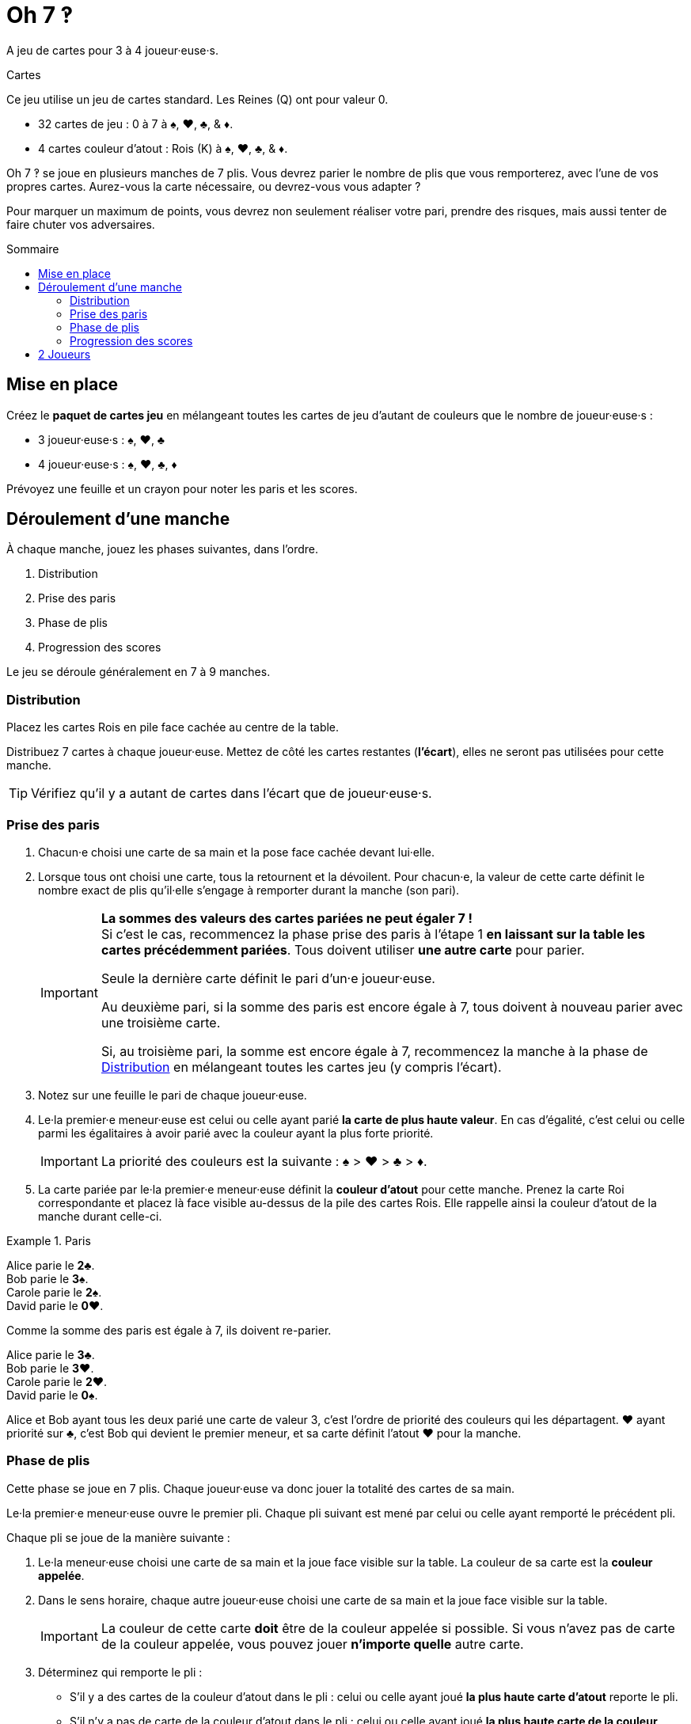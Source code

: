 = Oh 7 ‽
:toc: preamble
:toclevels: 4
:toc-title: Sommaire
:icons: font

A jeu de cartes pour 3 à 4 joueur·euse·s.

.Cartes
****
Ce jeu utilise un jeu de cartes standard.
Les Reines (Q) ont pour valeur 0.

* 32 cartes de jeu : 0 à 7 à ♠, ♥, ♣, & ♦.
* 4 cartes couleur d'atout : Rois (K) à ♠, ♥, ♣, & ♦.
****

Oh 7 ‽ se joue en plusieurs manches de 7 plis.
Vous devrez parier le nombre de plis que vous remporterez, avec l'une de vos propres cartes.
Aurez-vous la carte nécessaire, ou devrez-vous vous adapter ?

Pour marquer un maximum de points, vous devrez non seulement réaliser votre pari, prendre des risques, mais aussi tenter de faire chuter vos adversaires.


== Mise en place

Créez le *paquet de cartes jeu* en mélangeant toutes les cartes de jeu d'autant de couleurs que le nombre de joueur·euse·s :

- 3 joueur·euse·s : ♠, ♥, ♣
- 4 joueur·euse·s : ♠, ♥, ♣, ♦

Prévoyez une feuille et un crayon pour noter les paris et les scores.


== Déroulement d'une manche

À chaque manche, jouez les phases suivantes, dans l’ordre.

1. Distribution
2. Prise des paris
3. Phase de plis
4. Progression des scores

Le jeu se déroule généralement en 7 à 9 manches.


[[distribution]]
=== Distribution

Placez les cartes Rois en pile face cachée au centre de la table.

Distribuez 7 cartes à chaque joueur·euse.
Mettez de côté les cartes restantes (*l'écart*), elles ne seront pas utilisées pour cette manche.

TIP: Vérifiez qu'il y a autant de cartes dans l'écart que de joueur·euse·s.


=== Prise des paris

1. Chacun·e choisi une carte de sa main et la pose face cachée devant lui·elle.

2. Lorsque tous ont choisi une carte, tous la retournent et la dévoilent.
Pour chacun·e, la valeur de cette carte définit le nombre exact de plis qu'il·elle s'engage à remporter durant la manche (son pari).
+
[IMPORTANT]
====
*La sommes des valeurs des cartes pariées ne peut égaler 7 !* +
Si c'est le cas, recommencez la phase prise des paris à l'étape 1 *en laissant sur la table les cartes précédemment pariées*.
Tous doivent utiliser *une autre carte* pour parier.

Seule la dernière carte définit le pari d'un·e joueur·euse.

Au deuxième pari, si la somme des paris est encore égale à 7, tous doivent à nouveau parier avec une troisième carte.

Si, au troisième pari, la somme est encore égale à 7, recommencez la manche à la phase de <<distribution>> en mélangeant toutes les cartes jeu (y compris l'écart).
====

3. Notez sur une feuille le pari de chaque joueur·euse.

4. Le·la premier·e meneur·euse est celui ou celle ayant parié *la carte de plus haute valeur*.
En cas d'égalité, c'est celui ou celle parmi les égalitaires à avoir parié avec la couleur ayant la plus forte priorité.
+
IMPORTANT: La priorité des couleurs est la suivante : ♠ > ♥ > ♣ > ♦. +

5. La carte pariée par le·la premier·e meneur·euse définit la *couleur d'atout* pour cette manche.
Prenez la carte Roi correspondante et placez là face visible au-dessus de la pile des cartes Rois.
Elle rappelle ainsi la couleur d'atout de la manche durant celle-ci.

.Paris
====
Alice parie le *2♣*. +
Bob parie le *3♠*. +
Carole parie le *2♠*. +
David parie le *0♥*.

Comme la somme des paris est égale à 7, ils doivent re-parier.

Alice parie le *3♣*. +
Bob parie le *3♥*. +
Carole parie le *2♥*. +
David parie le *0♠*.

Alice et Bob ayant tous les deux parié une carte de valeur 3, c'est l'ordre de priorité des couleurs qui les départagent.
♥ ayant priorité sur ♣, c'est Bob qui devient le premier meneur, et sa carte définit l'atout ♥ pour la manche.
====


=== Phase de plis

Cette phase se joue en 7 plis.
Chaque joueur·euse va donc jouer la totalité des cartes de sa main.

Le·la premier·e meneur·euse ouvre le premier pli.
Chaque pli suivant est mené par celui ou celle ayant remporté le précédent pli.

Chaque pli se joue de la manière suivante :

1. Le·la meneur·euse choisi une carte de sa main et la joue face visible sur la table.
La couleur de sa carte est la *couleur appelée*.

2. Dans le sens horaire, chaque autre joueur·euse choisi une carte de sa main et la joue face visible sur la table.
+
IMPORTANT: La couleur de cette carte *doit* être de la couleur appelée si possible.
Si vous n'avez pas de carte de la couleur appelée, vous pouvez jouer *n'importe quelle* autre carte.

3. Déterminez qui remporte le pli :
+
* S'il y a des cartes de la couleur d'atout dans le pli : celui ou celle ayant joué *la plus haute carte d'atout* reporte le pli.
* S'il n'y a pas de carte de la couleur d'atout dans le pli : celui ou celle ayant joué *la plus haute carte de la couleur appelée* remporte le pli.
+
Ce·tte joueur·euse prend les cartes du pli et les places en une pile face cachée devant lui·elle.
Si ce n'était pas le septième pli, il·elle devient le·la meneur·euse du pli suivant.
+
CAUTION: Il est important de placer les plis les uns à côté des autres de manière à ce que *tous puisse voir le nombre de plis remporté par chacun·e*.
Cette information est publique et toujours visible.

Une fois les sept plis joués, on note les scores.


=== Progression des scores

* Chaque joueur·euse ayant *échoué* son pari *perd* autant de point que la différence entre son pari et ses plis réalisés.
+
NOTE: Il est tout à fait possible d'avoir un score négatif. +
À la fin de la première manche, au moins un·e joueur·euse aura un score négatif.

La somme des points perdus lors de cette manche par tous les joueur·euse·s ayant échoué leur pari constitue *le panier*.

* Chaque joueur·euse ayant *exactement réussi son pari* marque :
** 2 points pour la réussite de son pari
** + le panier
** + 1 point par plis qu'il·elle a remporté.

.Scores
====
Suivant l'exemple précédent, après avoir joué la phase de plis :

Alice a remporté *3* plis, réussissant son pari. +
Bob a remporté *4* plis, échouant son pari (différence de stem:[1] pli). +
Carole n'a pas remporté de pli, échouant son pari (différence de stem:[2] plis). +
David n'a pas remporté de pli, réussissant son pari.

Le panier est donc de stem:[1 + 2 = 3] points.

* Les joueur·euse·s ayant échoué leur pari :
** Bob perd stem:[1] points.
** Carole perd stem:[2] points.
* Les joueur·euse·s ayant réussi leur pari :
** Alice remporte stem:[3 + 2 + 3 = 8] points.
** David remporte stem:[3 + 2 + 0 = 5] points.
====

La partie se joue en un *minimum* de 7 manches.
Cependant, il n'est pas possible de remporter la partie sur un dernier échec.

À partir de la 7^ème^ manche, le·la joueur·euse ayant le score le plus élevé remporte la partie *si il·elle a réalisé son pari lors de la dernière manche*.
Si le·la joueur·euse ayant le score le plus élevé n'a pas réalisé son pari lors de la dernière manche, alors des manches supplémentaires sont jouées jusqu'à ce qu'un·e gagnant·e puisse être désigné·e.

Pour remporter la partie, un·e joueur·euse doit donc :

** avoir joué au moins 7 manches,
** avoir réussi son pari lors de la dernière manche,
** avoir le score le plus élevé.

S'il y a égalité pour le score le plus élevé :

* Si au moins l'un·e des joueur·euse·s à égalité a échoué son pari, une manche supplémentaire est jouée (il faut dépasser le·la leader).
* Si tous les joueur·euse·s à égalité ont réalisé leur pari, c'est celui ou celle ayant réussi le plus de ses paris qui remporte la partie. +
Si l'égalité persiste, les égalitaires se partagent la victoire.
+
NOTE: Les joueur·euse·s peuvent se mettre d'accord à l'avance pour que toutes les égalités déclenchent une manche supplémentaire.


== 2 Joueurs

Créez le paquet de cartes jeu comme si vous jouiez avec 3 joueur·euse·s.

Les deux joueur·euse·s se font face et un troisième joueur (le Pantin) est simulé.

Distribuez 7 cartes à chacun des deux joueur·euse·s.
Placez les cartes restantes en une pile entre eux, c'est la *pioche du Pantin*.

Pendant la phase des paris, le Pantin parie toujours 2.
Si la sommes des paris des joueur·euse·s plus 2 est égal à 7, il·elle·s doivent donc re-parier.
Le Pantin n'est jamais premier meneur (son pari est ignoré pour cela).

Après la phase des paris, et avant de démarrer le premier pli, révélez 2 cartes de la pioche du Pantin et placez-les face visible à côté.

Le Pantin joue toujours en dernier (après les deux joueurs), à moins d'avoir gagné le pli précédent, auquel cas il ouvre le pli, suivi du ou de la premier·e meneur·euse.

Le Pantin essaie de gagner exactement 2 plis.

Lorsque le Pantin joue en dernier, révélez une troisième carte de sa pioche et jouez l'une de ces trois cartes en son nom:

* *S'il veut gagner le pli* (parce qu'il a gagné moins de 2 plis) :
** *S'il peut gagner le pli* :
*** *Si c'est son premier pli* : il joue la carte la plus faible qui gagne le pli.
*** *Si c'est son second pli* : il joue la carte la plus forte qui gagne le pli.
** *S'il ne peut pas gagner le pli* : il joue la carte la plus faible possible.
* *S'il veut perdre le pli* (parce qu'il a déjà gagné de 2 plis) :
** *S'il peut perdre le pli*: il joue la carte la plus forte qui perd le pli.
** *S'il ne peut pas perdre le pli*: il joue la carte la plus forte possible.

En cas d'égalité entre plusieurs cartes non-atout, il suit l'ordre de priorité des couleurs.

Si le Pantin joue en premier (parcequ'il a gagné le précédent pli), il joue la première carte de sa pioche (ses 2 cartes face visibles restent sur la table).

Le Pantin ne marque pas de points.
